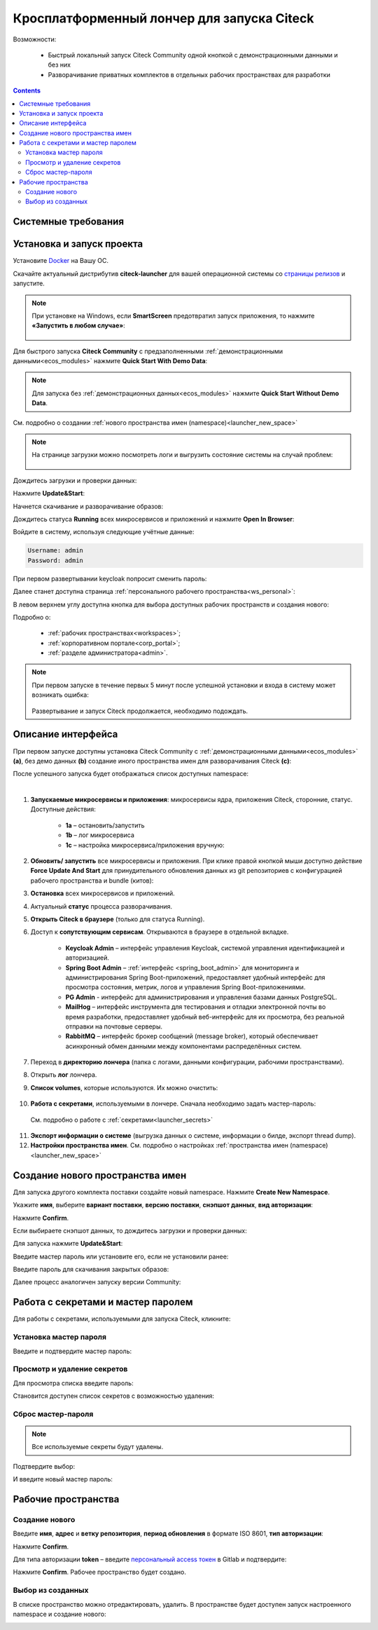 Кросплатформенный лончер для запуска Citeck
=============================================

.. _citeck_launcher:


Возможности:

 • Быстрый локальный запуск Citeck Community одной кнопкой с демонстрационными данными и без них
 • Разворачивание приватных комплектов в отдельных рабочих пространствах для разработки

.. contents::
    :depth: 3

Системные требования
---------------------

.. tabs::

   .. tab:: Windows   

     * Windows 11 64bit: Home, Pro, Enterprise или Education версии 21H2 или выше.
     * Windows 10 64bit: Home или Pro 21H1 (сборка 19043) или выше, Enterprise или Education 20H2 (сборка 19042) или выше
     * Включите функцию WSL 2 в Windows. Подробные инструкции см. `в документации Microsoft <https://docs.microsoft.com/en-us/windows/wsl/install-win10>`_.
     * Для успешного запуска WSL 2 в Windows 10 или Windows 11 необходимы следующие предварительные требования к оборудованию:

       * 64-битный процессор с трансляцией адресов второго уровня (`SLAT <https://en.wikipedia.org/wiki/Second_Level_Address_Translation>`_)
       * Не менее 16 ГБ оперативной памяти.
       * 80 Гб свободного дискового пространства.
       * Поддержка аппаратной виртуализации на уровне BIOS должна быть включена в настройках BIOS. Дополнительные сведения см. `в разделе Виртуализация <https://docs.docker.com/desktop/troubleshoot/topics/#virtualization>`_

     * Загрузить и установить `пакет обновления ядра Linux <https://docs.microsoft.com/windows/wsl/wsl2-kernel>`_

    `Официальное руководство по установке Docker на Windows <https://docs.docker.com/desktop/install/windows-install/>`_

   .. tab:: Linux   

     * Поддержка 64-битного ядра и процессора для виртуализации.
     * Поддержка виртуализации KVM. Следуйте `инструкциям поддержки виртуализации KVM <https://docs.docker.com/desktop/install/linux-install/#kvm-virtualization-support>`_ для проверки включены или нет модули ядра KVM и как предоставить доступ к устройству kvm.
     * QEMU должен быть версии 5.2 или новее. Рекомендуем обновиться до последней версии.
     * Подсистема инициализации и управления службами systemd.
     * Gnome или среда рабочего стола KDE.
     * Не менее 16 ГБ оперативной памяти.
     * 80 Гб свободного дискового пространства.
     * Включите настройку сопоставления идентификаторов в пространствах имен пользователей, см. `Общий доступ к файлам <https://docs.docker.com/desktop/install/linux-install/#file-sharing>`_

    `Официальное руководство по установке Docker на Linux <https://docs.docker.com/desktop/install/linux-install/>`_

    `Официальное руководство по установке Docker на Ubuntu <https://docs.docker.com/install/linux/docker-ce/ubuntu/>`_

   .. tab:: MacOS   

     * MacOS версии 10.15 или выше.
     * Не менее 16 ГБ оперативной памяти.
     * 80 Гб свободного дискового пространства.

    `Официальное руководстов по установке Docker на MacOS <https://docs.docker.com/desktop/install/mac-install/>`_


Установка и запуск проекта
---------------------------

Установите `Docker <https://docs.docker.com/get-docker/>`_ на Вашу ОС.

Скачайте актуальный дистрибутив **citeck-launcher** для вашей операционной системы со `страницы релизов <https://github.com/Citeck/citeck-launcher/releases>`_ и запустите.

.. note::

    При установке на Windows, если **SmartScreen** предотвратил запуск приложения, то нажмите **«Запустить в любом случае»**:

     .. image:: _static/launcher/01.png
         :width: 300
         :align: center

Для быстрого запуска **Citeck Community** с предзаполненными :ref:`демонстрационными данными<ecos_modules>` нажмите **Quick Start With Demo Data**:

.. image:: _static/launcher/fast_start.png
    :width: 600
    :align: center

.. note::

    Для запуска без :ref:`демонстрационных данных<ecos_modules>` нажмите **Quick Start Without Demo Data**.

См. подробно о создании :ref:`нового пространства имен (namespace)<launcher_new_space>`

.. note::

    На странице загрузки можно посмотреть логи и выгрузить состояние системы на случай проблем:

     .. image:: _static/launcher/loading.png
         :width: 600
         :align: center

Дождитесь загрузки и проверки данных:

.. image:: _static/launcher/data_load.png
    :width: 600
    :align: center

Нажмите **Update&Start**:

.. image:: _static/launcher/starting.png
    :width: 600
    :align: center

Начнется скачивание и разворачивание образов:

.. image:: _static/launcher/pulling.png
    :width: 600
    :align: center

Дождитесь статуса **Running** всех микросервисов и приложений и нажмите **Open In Browser**:

.. image:: _static/launcher/open.png
    :width: 600
    :align: center

Войдите в систему, используя следующие учётные данные:

.. code-block::

    Username: admin
    Password: admin

.. image:: _static/launcher/page_01.png
    :width: 350
    :align: center

При первом развертывании keycloak попросит сменить пароль:

.. image:: _static/launcher/page_02.png
    :width: 350
    :align: center

Далее станет доступна страница :ref:`персонального рабочего пространства<ws_personal>`:

.. image:: _static/launcher/page_04.png
    :width: 700
    :align: center

В левом верхнем углу доступна кнопка для выбора доступных рабочих пространств и создания нового:

.. image:: _static/launcher/page_03.png
    :width: 450
    :align: center

Подробно о: 

    * :ref:`рабочих пространствах<workspaces>`; 
    * :ref:`корпоративном портале<corp_portal>`;
    * :ref:`разделе администратора<admin>`.

.. note::

    При первом запуске в течение первых 5 минут после успешной установки и входа в систему может возникать ошибка:

     .. image:: _static/launcher/page_05.png
         :width: 300
         :align: center

    Развертывание и запуск Citeck продолжается, необходимо подождать.


Описание интерфейса
----------------------

При первом запуске доступны установка Citeck Community с :ref:`демонстрационными данными<ecos_modules>` **(a)**, без демо данных **(b)** создание иного пространства имен для разворачивания Citeck **(с)**:

.. image:: _static/launcher/namespaces.png
    :width: 600
    :align: center

После успешного запуска будет отображаться список доступных namespace:

.. image:: _static/launcher/namespaces_1.png
    :width: 600
    :align: center

|

.. image:: _static/launcher/overview.png
    :width: 600
    :align: center

1. **Запускаемые микросервисы и приложения**: микросервисы ядра, приложения Citeck, сторонние, статус. Доступные действия:

    - **1a** – остановить/запустить
    - **1b** – лог микросервиса
    - **1c** – настройка микросервиса/приложения вручную:

.. image:: _static/launcher/ms_settings.png
    :width: 500
    :align: center

2. **Обновить/ запустить** все микросервисы и приложения. При клике правой кнопкой мыши доступно действие **Force Update And Start** для принудительного обновления данных из git репозиториев с конфигурацией рабочего пространства и bundle (китов):

.. image:: _static/launcher/force_update.png
    :width: 250
    :align: center

3. **Остановка** всех микросервисов и приложений.
4. Актуальный **статус** процесса разворачивания.
5. **Открыть Citeck в браузере** (только для статуса Running).
6. Доступ к **сопутствующим сервисам**. Открываются в браузере в отдельной вкладке.

    -	**Keycloak Admin** – интерфейс управления Keycloak, системой управления идентификацией и авторизацией.
    -	**Spring Boot Admin** – :ref:`интерфейс <spring_boot_admin>` для мониторинга и администрирования Spring Boot-приложений, предоставляет удобный интерфейс для просмотра состояния, метрик, логов и управления Spring Boot-приложениями.
    -	**PG Admin** - интерфейс для администрирования и управления базами данных PostgreSQL.
    -	**MailHog** – интерфейс инструмента для тестирования и отладки электронной почты во время разработки, предоставляет удобный веб-интерфейс для их просмотра, без реальной отправки на почтовые серверы.
    -	**RabbitMQ** – интерфейс брокер сообщений (message broker), который обеспечивает асинхронный обмен данными между компонентами распределённых систем.

7. Переход в **директорию лончера** (папка с логами, данными конфигурации, рабочими пространствами).
8. Открыть **лог** лончера.
9. **Список volumes**, которые используются. Их можно очистить:

    .. image:: _static/launcher/volumes.png
        :width: 400
        :align: center

10. **Работа с секретами**, используемыми в лончере. Сначала необходимо задать мастер-пароль: 

    .. image:: _static/launcher/secret_1.png
        :width: 400
        :align: center

 См. подробно о работе с :ref:`секретами<launcher_secrets>`

11.  **Экспорт информации о системе** (выгрузка данных о системе, информации о билде, экспорт thread dump).
12.  **Настройки пространства имен**. См. подробно о настройках :ref:`пространства имен (namespace)<launcher_new_space>`

    .. image:: _static/launcher/namespace_settings.png
        :width: 400
        :align: center



Создание нового пространства имен
----------------------------------

.. _launcher_new_space:

Для запуска другого комплекта поставки создайте новый namespace. Нажмите **Create New Namespace**.

.. image:: _static/launcher/new_namespace.png
    :width: 600
    :align: center

Укажите **имя**, выберите **вариант поставки**, **версию поставки**, **снэпшот данных**, **вид авторизации**:

.. image:: _static/launcher/new_namespace_1.png
    :width: 500
    :align: center

Нажмите **Confirm**. 

Если выбираете снэпшот данных, то дождитесь загрузки и проверки данных:

.. image:: _static/launcher/new_namespace_1_1.png
    :width: 600
    :align: center

Для запуска нажмите **Update&Start**:

.. image:: _static/launcher/new_namespace_2.png
    :width: 600
    :align: center

Введите мастер пароль или установите его, если не установили ранее:

.. image:: _static/launcher/new_namespace_2_1.png
    :width: 400
    :align: center

Введите пароль для скачивания закрытых образов:

.. image:: _static/launcher/new_namespace_3.png
    :width: 400
    :align: center

Далее процесс аналогичен запуску версии Community:

.. image:: _static/launcher/new_namespace_4.png
    :width: 600
    :align: center


Работа с секретами и мастер паролем
-------------------------------------

.. _launcher_secrets:

Для работы с секретами, используемыми для запуска Citeck, кликните:

.. image:: _static/launcher/secret_0.png
    :width: 600
    :align: center


Установка мастер пароля
~~~~~~~~~~~~~~~~~~~~~~~~~

Введите и подтвердите мастер пароль:

.. image:: _static/launcher/secret_1.png
    :width: 400
    :align: center


Просмотр и удаление секретов
~~~~~~~~~~~~~~~~~~~~~~~~~~~~~

Для просмотра списка введите пароль:

.. image:: _static/launcher/secret_4.png
    :width: 400
    :align: center

Становится доступен список секретов с возможностью удаления:

.. image:: _static/launcher/secret_2.png
    :width: 400
    :align: center


Сброс мастер-пароля
~~~~~~~~~~~~~~~~~~~~~~~

.. note::

    Все используемые секреты будут удалены.


.. image:: _static/launcher/reset_secret_1.png
    :width: 400
    :align: center 

Подтвердите выбор:

.. image:: _static/launcher/reset_secret_2.png
    :width: 400
    :align: center 

И введите новый мастер пароль:

.. image:: _static/launcher/reset_secret_3.png
    :width: 400
    :align: center 

Рабочие пространства
---------------------

.. image:: _static/launcher/ws_1.png
    :width: 600
    :align: center

Создание нового
~~~~~~~~~~~~~~~~

.. image:: _static/launcher/ws_2.png
    :width: 500
    :align: center  

Введите **имя**, **адрес** и **ветку репозитория**, **период обновления** в формате ISO 8601, **тип авторизации**:

.. image:: _static/launcher/ws_3.png
    :width: 500
    :align: center  

Нажмите **Confirm**.

Для типа авторизации **token** – введите `персональный access токен <https://docs.gitlab.com/user/profile/personal_access_tokens/>`_  в Gitlab и подтвердите:

.. image:: _static/launcher/ws_4.png
    :width: 500
    :align: center  

Нажмите **Confirm**. Рабочее пространство будет создано.

Выбор из созданных
~~~~~~~~~~~~~~~~~~~

.. image:: _static/launcher/ws_5_1.png
    :width: 600
    :align: center  

В списке пространство можно отредактировать, удалить. В пространстве будет доступен запуск настроенного namespace и создание нового:

.. image:: _static/launcher/ws_6.png
    :width: 600
    :align: center  